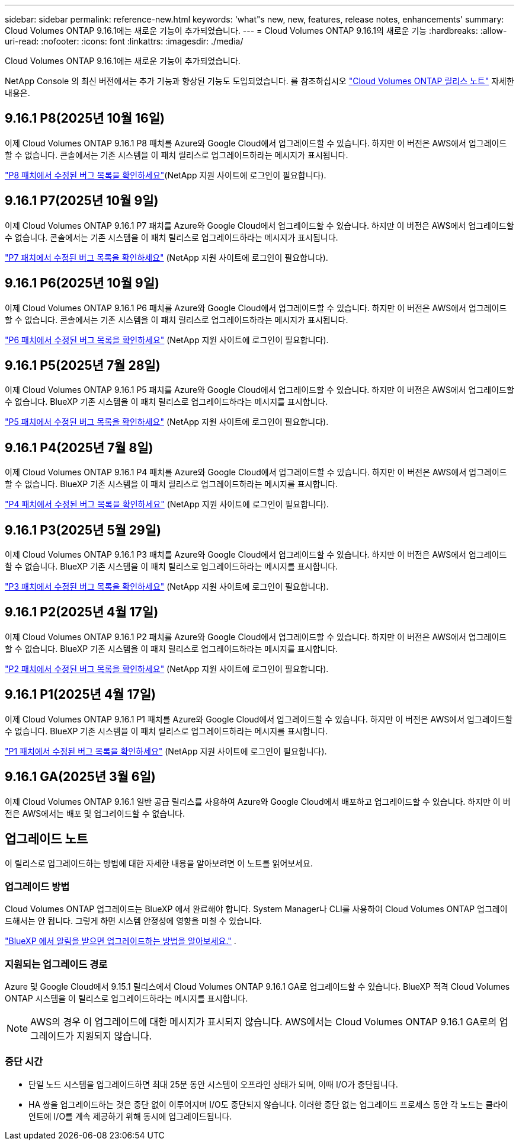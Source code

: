 ---
sidebar: sidebar 
permalink: reference-new.html 
keywords: 'what"s new, new, features, release notes, enhancements' 
summary: Cloud Volumes ONTAP 9.16.1에는 새로운 기능이 추가되었습니다. 
---
= Cloud Volumes ONTAP 9.16.1의 새로운 기능
:hardbreaks:
:allow-uri-read: 
:nofooter: 
:icons: font
:linkattrs: 
:imagesdir: ./media/


[role="lead"]
Cloud Volumes ONTAP 9.16.1에는 새로운 기능이 추가되었습니다.

NetApp Console 의 최신 버전에서는 추가 기능과 향상된 기능도 도입되었습니다. 를 참조하십시오 https://docs.netapp.com/us-en/bluexp-cloud-volumes-ontap/whats-new.html["Cloud Volumes ONTAP 릴리스 노트"^] 자세한 내용은.



== 9.16.1 P8(2025년 10월 16일)

이제 Cloud Volumes ONTAP 9.16.1 P8 패치를 Azure와 Google Cloud에서 업그레이드할 수 있습니다. 하지만 이 버전은 AWS에서 업그레이드할 수 없습니다. 콘솔에서는 기존 시스템을 이 패치 릴리스로 업그레이드하라는 메시지가 표시됩니다.

link:https://mysupport.netapp.com/site/products/all/details/cloud-volumes-ontap/downloads-tab/download/62632/9.16.1P8["P8 패치에서 수정된 버그 목록을 확인하세요"^](NetApp 지원 사이트에 로그인이 필요합니다).



== 9.16.1 P7(2025년 10월 9일)

이제 Cloud Volumes ONTAP 9.16.1 P7 패치를 Azure와 Google Cloud에서 업그레이드할 수 있습니다. 하지만 이 버전은 AWS에서 업그레이드할 수 없습니다. 콘솔에서는 기존 시스템을 이 패치 릴리스로 업그레이드하라는 메시지가 표시됩니다.

link:https://mysupport.netapp.com/site/products/all/details/cloud-volumes-ontap/downloads-tab/download/62632/9.16.1P7["P7 패치에서 수정된 버그 목록을 확인하세요"^] (NetApp 지원 사이트에 로그인이 필요합니다).



== 9.16.1 P6(2025년 10월 9일)

이제 Cloud Volumes ONTAP 9.16.1 P6 패치를 Azure와 Google Cloud에서 업그레이드할 수 있습니다. 하지만 이 버전은 AWS에서 업그레이드할 수 없습니다. 콘솔에서는 기존 시스템을 이 패치 릴리스로 업그레이드하라는 메시지가 표시됩니다.

link:https://mysupport.netapp.com/site/products/all/details/cloud-volumes-ontap/downloads-tab/download/62632/9.16.1P6["P6 패치에서 수정된 버그 목록을 확인하세요"^] (NetApp 지원 사이트에 로그인이 필요합니다).



== 9.16.1 P5(2025년 7월 28일)

이제 Cloud Volumes ONTAP 9.16.1 P5 패치를 Azure와 Google Cloud에서 업그레이드할 수 있습니다.  하지만 이 버전은 AWS에서 업그레이드할 수 없습니다. BlueXP 기존 시스템을 이 패치 릴리스로 업그레이드하라는 메시지를 표시합니다.

link:https://mysupport.netapp.com/site/products/all/details/cloud-volumes-ontap/downloads-tab/download/62632/9.16.1P5["P5 패치에서 수정된 버그 목록을 확인하세요"^] (NetApp 지원 사이트에 로그인이 필요합니다).



== 9.16.1 P4(2025년 7월 8일)

이제 Cloud Volumes ONTAP 9.16.1 P4 패치를 Azure와 Google Cloud에서 업그레이드할 수 있습니다.  하지만 이 버전은 AWS에서 업그레이드할 수 없습니다. BlueXP 기존 시스템을 이 패치 릴리스로 업그레이드하라는 메시지를 표시합니다.

link:https://mysupport.netapp.com/site/products/all/details/cloud-volumes-ontap/downloads-tab/download/62632/9.16.1P4["P4 패치에서 수정된 버그 목록을 확인하세요"^] (NetApp 지원 사이트에 로그인이 필요합니다).



== 9.16.1 P3(2025년 5월 29일)

이제 Cloud Volumes ONTAP 9.16.1 P3 패치를 Azure와 Google Cloud에서 업그레이드할 수 있습니다.  하지만 이 버전은 AWS에서 업그레이드할 수 없습니다. BlueXP 기존 시스템을 이 패치 릴리스로 업그레이드하라는 메시지를 표시합니다.

link:https://mysupport.netapp.com/site/products/all/details/cloud-volumes-ontap/downloads-tab/download/62632/9.16.1P3["P3 패치에서 수정된 버그 목록을 확인하세요"^] (NetApp 지원 사이트에 로그인이 필요합니다).



== 9.16.1 P2(2025년 4월 17일)

이제 Cloud Volumes ONTAP 9.16.1 P2 패치를 Azure와 Google Cloud에서 업그레이드할 수 있습니다.  하지만 이 버전은 AWS에서 업그레이드할 수 없습니다. BlueXP 기존 시스템을 이 패치 릴리스로 업그레이드하라는 메시지를 표시합니다.

link:https://mysupport.netapp.com/site/products/all/details/cloud-volumes-ontap/downloads-tab/download/62632/9.16.1P2["P2 패치에서 수정된 버그 목록을 확인하세요"^] (NetApp 지원 사이트에 로그인이 필요합니다).



== 9.16.1 P1(2025년 4월 17일)

이제 Cloud Volumes ONTAP 9.16.1 P1 패치를 Azure와 Google Cloud에서 업그레이드할 수 있습니다.  하지만 이 버전은 AWS에서 업그레이드할 수 없습니다. BlueXP 기존 시스템을 이 패치 릴리스로 업그레이드하라는 메시지를 표시합니다.

link:https://mysupport.netapp.com/site/products/all/details/cloud-volumes-ontap/downloads-tab/download/62632/9.16.1P1["P1 패치에서 수정된 버그 목록을 확인하세요"^] (NetApp 지원 사이트에 로그인이 필요합니다).



== 9.16.1 GA(2025년 3월 6일)

이제 Cloud Volumes ONTAP 9.16.1 일반 공급 릴리스를 사용하여 Azure와 Google Cloud에서 배포하고 업그레이드할 수 있습니다. 하지만 이 버전은 AWS에서는 배포 및 업그레이드할 수 없습니다.



== 업그레이드 노트

이 릴리스로 업그레이드하는 방법에 대한 자세한 내용을 알아보려면 이 노트를 읽어보세요.



=== 업그레이드 방법

Cloud Volumes ONTAP 업그레이드는 BlueXP 에서 완료해야 합니다.  System Manager나 CLI를 사용하여 Cloud Volumes ONTAP 업그레이드해서는 안 됩니다.  그렇게 하면 시스템 안정성에 영향을 미칠 수 있습니다.

link:http://docs.netapp.com/us-en/bluexp-cloud-volumes-ontap/task-updating-ontap-cloud.html["BlueXP 에서 알림을 받으면 업그레이드하는 방법을 알아보세요."^] .



=== 지원되는 업그레이드 경로

Azure 및 Google Cloud에서 9.15.1 릴리스에서 Cloud Volumes ONTAP 9.16.1 GA로 업그레이드할 수 있습니다. BlueXP 적격 Cloud Volumes ONTAP 시스템을 이 릴리스로 업그레이드하라는 메시지를 표시합니다.


NOTE: AWS의 경우 이 업그레이드에 대한 메시지가 표시되지 않습니다. AWS에서는 Cloud Volumes ONTAP 9.16.1 GA로의 업그레이드가 지원되지 않습니다.



=== 중단 시간

* 단일 노드 시스템을 업그레이드하면 최대 25분 동안 시스템이 오프라인 상태가 되며, 이때 I/O가 중단됩니다.
* HA 쌍을 업그레이드하는 것은 중단 없이 이루어지며 I/O도 중단되지 않습니다.  이러한 중단 없는 업그레이드 프로세스 동안 각 노드는 클라이언트에 I/O를 계속 제공하기 위해 동시에 업그레이드됩니다.

